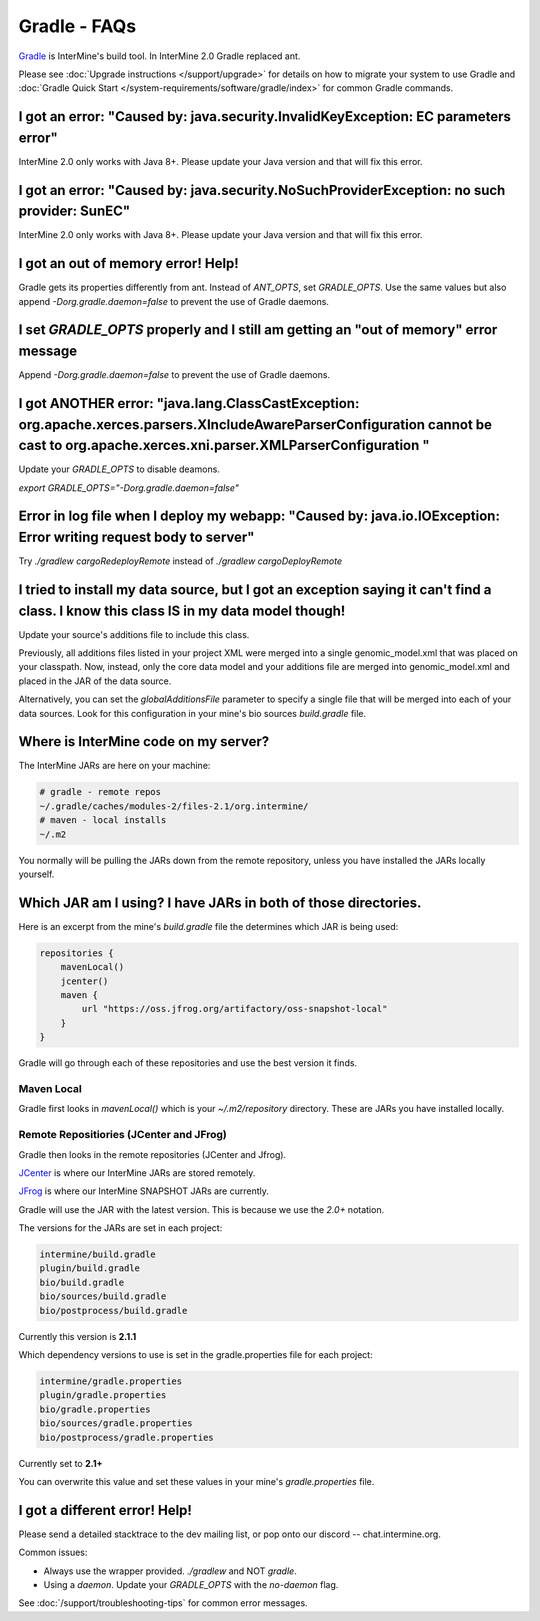 Gradle - FAQs
================

`Gradle <https://gradle.org>`_ is InterMine's build tool. In InterMine 2.0 Gradle replaced ant.

Please see :doc:`Upgrade instructions </support/upgrade>` for details on how to migrate your system to use Gradle and :doc:`Gradle Quick Start </system-requirements/software/gradle/index>` for common Gradle commands.


I got an error: "Caused by: java.security.InvalidKeyException: EC parameters error"
--------------------------------------------------------------------------------------------------------------------

InterMine 2.0 only works with Java 8+. Please update your Java version and that will fix this error.

I got an error: "Caused by: java.security.NoSuchProviderException: no such provider: SunEC"
--------------------------------------------------------------------------------------------------------------------

InterMine 2.0 only works with Java 8+. Please update your Java version and that will fix this error.

I got an out of memory error! Help!
----------------------------------------------

Gradle gets its properties differently from ant. Instead of `ANT_OPTS`, set `GRADLE_OPTS`. Use the same values but also append `-Dorg.gradle.daemon=false` to prevent the use of Gradle daemons.

I set `GRADLE_OPTS` properly and I still am getting an "out of memory" error message
--------------------------------------------------------------------------------------------

Append `-Dorg.gradle.daemon=false` to prevent the use of Gradle daemons.

I got ANOTHER error: "java.lang.ClassCastException: org.apache.xerces.parsers.XIncludeAwareParserConfiguration cannot be cast to org.apache.xerces.xni.parser.XMLParserConfiguration "
--------------------------------------------------------------------------------------------------------------------

Update your `GRADLE_OPTS` to disable deamons. 

`export GRADLE_OPTS="-Dorg.gradle.daemon=false"`

Error in log file when I deploy my webapp: "Caused by: java.io.IOException: Error writing request body to server"
-----------------------------------------------------------------------------------------------------------------------------------------------------------------------------------------------------------------------------

Try `./gradlew cargoRedeployRemote` instead of `./gradlew cargoDeployRemote`

I tried to install my data source, but I got an exception saying it can't find a class. I know this class IS in my data model though!
----------------------------------------------------------------------------------------------------------------------------------------------------------------------------------------

Update your source's additions file to include this class.

Previously, all additions files listed in your project XML were merged into a single genomic_model.xml that was placed on your classpath. Now, instead, only the core data model and your additions file are merged into genomic_model.xml and placed in the JAR of the data source. 

Alternatively, you can set the `globalAdditionsFile` parameter to specify a single file that will be merged into each of your data sources. Look for this configuration in your mine's bio sources `build.gradle` file.

Where is InterMine code on my server?
--------------------------------------------------------------------------------------------

The InterMine JARs are here on your machine:

.. code-block:: bash

    # gradle - remote repos
    ~/.gradle/caches/modules-2/files-2.1/org.intermine/
    # maven - local installs
    ~/.m2

You normally will be pulling the JARs down from the remote repository, unless you have installed the JARs locally yourself.

Which JAR am I using? I have JARs in both of those directories.
--------------------------------------------------------------------------------------------

Here is an excerpt from the mine's `build.gradle` file the determines which JAR is being used:

.. code-block:: guess

    repositories {
        mavenLocal()
        jcenter()
        maven {
            url "https://oss.jfrog.org/artifactory/oss-snapshot-local"
        }
    }

Gradle will go through each of these repositories and use the best version it finds.

Maven Local
~~~~~~~~~~~~~~~

Gradle first looks in `mavenLocal()` which is your `~/.m2/repository` directory. These are JARs you have installed locally. 

Remote Repositiories (JCenter and JFrog)
~~~~~~~~~~~~~~~~~~~~~~~~~~~~~~~~~~~~~~~~~~~~~~~~~~~~~~~~~~~~

Gradle then looks in the remote repositories (JCenter and Jfrog).

`JCenter <https://jcenter.bintray.com/org/intermine/>`_ is where our InterMine JARs are stored remotely. 

`JFrog <https://oss.jfrog.org/artifactory>`_ is where our InterMine SNAPSHOT JARs are currently.

Gradle will use the JAR with the latest version. This is because we use the `2.0+` notation. 

The versions for the JARs are set in each project:

.. code-block:: guess

     intermine/build.gradle
     plugin/build.gradle
     bio/build.gradle
     bio/sources/build.gradle
     bio/postprocess/build.gradle

Currently this version is **2.1.1**

Which dependency versions to use is set in the gradle.properties file for each project:

.. code-block:: guess

     intermine/gradle.properties
     plugin/gradle.properties
     bio/gradle.properties
     bio/sources/gradle.properties
     bio/postprocess/gradle.properties

Currently set to **2.1+**

You can overwrite this value and set these values in your mine's `gradle.properties` file.

I got a different error! Help!
----------------------------------------------

Please send a detailed stacktrace to the dev mailing list, or pop onto our discord -- chat.intermine.org.

Common issues:

* Always use the wrapper provided. `./gradlew` and NOT `gradle`.
* Using a `daemon`. Update your `GRADLE_OPTS` with the `no-daemon` flag.

See :doc:`/support/troubleshooting-tips` for common error messages.

.. index:: gradle, ant, maven
